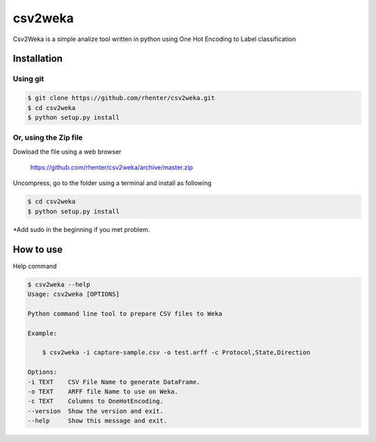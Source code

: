 ========
csv2weka
========

Csv2Weka is a simple analize tool written in python using One Hot Encoding to Label classification

Installation
============

Using git
---------

.. code-block:: bash

    $ git clone https://github.com/rhenter/csv2weka.git
    $ cd csv2weka
    $ python setup.py install

Or, using the Zip file
----------------------

Dowload the file using a web browser

    https://github.com/rhenter/csv2weka/archive/master.zip

Uncompress, go to the folder using a terminal and install as following

.. code-block:: bash

    $ cd csv2weka
    $ python setup.py install

*Add sudo in the beginning if you met problem.


How to use
==========

Help command

.. code-block:: bash

    $ csv2weka --help
    Usage: csv2weka [OPTIONS]

    Python command line tool to prepare CSV files to Weka

    Example:

        $ csv2weka -i capture-sample.csv -o test.arff -c Protocol,State,Direction

    Options:
    -i TEXT    CSV File Name to generate DataFrame.
    -o TEXT    ARFF file Name to use on Weka.
    -c TEXT    Columns to OneHotEncoding.
    --version  Show the version and exit.
    --help     Show this message and exit.
